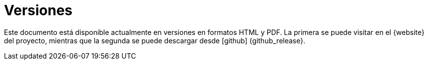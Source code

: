 [releases]
= Versiones

Este documento está disponible actualmente en versiones en formatos HTML y PDF.
La primera se puede visitar en el {website} del proyecto, mientras que la segunda se puede descargar desde icon:github[] {github_release}.
